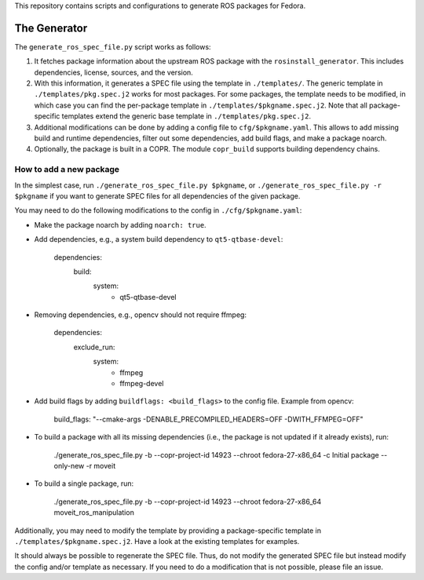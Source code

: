 This repository contains scripts and configurations to generate ROS packages
for Fedora.

The Generator
=============

The ``generate_ros_spec_file.py`` script works as follows:

1. It fetches package information about the upstream ROS package with the
   ``rosinstall_generator``. This includes dependencies, license, sources, and
   the version.
2. With this information, it generates a SPEC file using the template in
   ``./templates/``. The generic template in ``./templates/pkg.spec.j2`` works for
   most packages. For some packages, the template needs to be modified, in
   which case you can find the per-package template in
   ``./templates/$pkgname.spec.j2``. Note that all package-specific templates
   extend the generic base template in ``./templates/pkg.spec.j2``.
3. Additional modifications can be done by adding a config file to
   ``cfg/$pkgname.yaml``. This allows to add missing build and runtime
   dependencies, filter out some dependencies, add build flags, and make a
   package noarch.
4. Optionally, the package is built in a COPR. The module ``copr_build`` supports
   building dependency chains.

How to add a new package
^^^^^^^^^^^^^^^^^^^^^^^^

In the simplest case, run ``./generate_ros_spec_file.py $pkgname``, or
``./generate_ros_spec_file.py -r $pkgname`` if you want to generate SPEC files
for all dependencies of the given package.

You may need to do the following modifications to the config in
``./cfg/$pkgname.yaml``:

* Make the package noarch by adding ``noarch: true``.
* Add dependencies, e.g., a system build dependency to ``qt5-qtbase-devel``:

        dependencies:
          build:
            system:
              - qt5-qtbase-devel

* Removing dependencies, e.g., opencv should not require ffmpeg:

        dependencies:
          exclude_run:
            system:
              - ffmpeg
              - ffmpeg-devel

* Add build flags by adding ``buildflags: <build_flags>`` to the config file.
  Example from opencv:

        build_flags: "--cmake-args -DENABLE_PRECOMPILED_HEADERS=OFF -DWITH_FFMPEG=OFF"

* To build a package with all its missing dependencies (i.e., the package is not
  updated if it already exists), run:

        ./generate_ros_spec_file.py -b --copr-project-id 14923 --chroot fedora-27-x86_64 -c Initial package --only-new -r moveit

* To build a single package, run:

        ./generate_ros_spec_file.py -b --copr-project-id 14923 --chroot fedora-27-x86_64 moveit_ros_manipulation

Additionally, you may need to modify the template by providing a
package-specific template in ``./templates/$pkgname.spec.j2``. Have a look at the
existing templates for examples.

It should always be possible to regenerate the SPEC file. Thus, do not modify
the generated SPEC file but instead modify the config and/or template as
necessary. If you need to do a modification that is not possible, please file
an issue.

